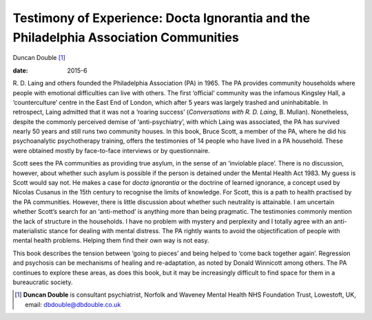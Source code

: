 ======================================================================================
Testimony of Experience: Docta Ignorantia and the Philadelphia Association Communities
======================================================================================



Duncan Double [1]_

:date: 2015-6


.. contents::
   :depth: 3
..

R. D. Laing and others founded the Philadelphia Association (PA) in
1965. The PA provides community households where people with emotional
difficulties can live with others. The first ‘official’ community was
the infamous Kingsley Hall, a ‘counterculture’ centre in the East End of
London, which after 5 years was largely trashed and uninhabitable. In
retrospect, Laing admitted that it was not a ‘roaring success’
(*Conversations with R. D. Laing*, B. Mullan). Nonetheless, despite the
commonly perceived demise of ‘anti-psychiatry’, with which Laing was
associated, the PA has survived nearly 50 years and still runs two
community houses. In this book, Bruce Scott, a member of the PA, where
he did his psychoanalytic psychotherapy training, offers the testimonies
of 14 people who have lived in a PA household. These were obtained
mostly by face-to-face interviews or by questionnaire.

Scott sees the PA communities as providing true asylum, in the sense of
an ‘inviolable place’. There is no discussion, however, about whether
such asylum is possible if the person is detained under the Mental
Health Act 1983. My guess is Scott would say not. He makes a case for
*docta ignorantia* or the doctrine of learned ignorance, a concept used
by Nicolas Cusanus in the 15th century to recognise the limits of
knowledge. For Scott, this is a path to health practised by the PA
communities. However, there is little discussion about whether such
neutrality is attainable. I am uncertain whether Scott’s search for an
‘anti-method’ is anything more than being pragmatic. The testimonies
commonly mention the lack of structure in the households. I have no
problem with mystery and perplexity and I totally agree with an
anti-materialistic stance for dealing with mental distress. The PA
rightly wants to avoid the objectification of people with mental health
problems. Helping them find their own way is not easy.

This book describes the tension between ‘going to pieces’ and being
helped to ‘come back together again’. Regression and psychosis can be
mechanisms of healing and re-adaptation, as noted by Donald Winnicott
among others. The PA continues to explore these areas, as does this
book, but it may be increasingly difficult to find space for them in a
bureaucratic society.

.. [1]
   **Duncan Double** is consultant psychiatrist, Norfolk and Waveney
   Mental Health NHS Foundation Trust, Lowestoft, UK, email:
   dbdouble@dbdouble.co.uk
